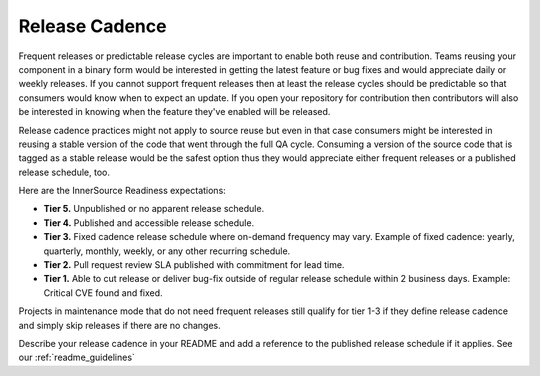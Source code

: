 .. _releaseCadence:

Release Cadence
===============

Frequent releases or predictable release cycles are important to enable both reuse and
contribution. Teams reusing your component in a binary form would be interested in getting the
latest feature or bug fixes and would appreciate daily or weekly releases. If you cannot support
frequent releases then at least the release cycles should be predictable so that consumers would
know when to expect an update. If you open your repository for contribution then contributors
will also be interested in knowing when the feature they've enabled will be released.

Release cadence practices might not apply to source reuse but even in that case consumers might
be interested in reusing a stable version of the code that went through the full QA cycle.
Consuming a version of the source code that is tagged as a stable release would be the safest
option thus they would appreciate either frequent releases or a published release schedule, too.

Here are the InnerSource Readiness expectations:

.. _tier_releaseCadence_start:

* **Tier 5.** Unpublished or no apparent release schedule.
* **Tier 4.** Published and accessible release schedule.
* **Tier 3.** Fixed cadence release schedule where on-demand frequency may vary. Example of fixed cadence: yearly, quarterly, monthly, weekly, or any other recurring schedule.
* **Tier 2.** Pull request review SLA published with commitment for lead time.
* **Tier 1.** Able to cut release or deliver bug-fix outside of regular release schedule within 2 business days. Example: Critical CVE found and fixed.

.. _tier_releaseCadence_end:

Projects in maintenance  mode that do not need frequent releases still qualify for tier 1-3 if
they define release cadence and simply skip releases if there are no changes.

Describe your release cadence in your README and add a reference to the
published release schedule if it applies. See our :ref:`readme_guidelines`

